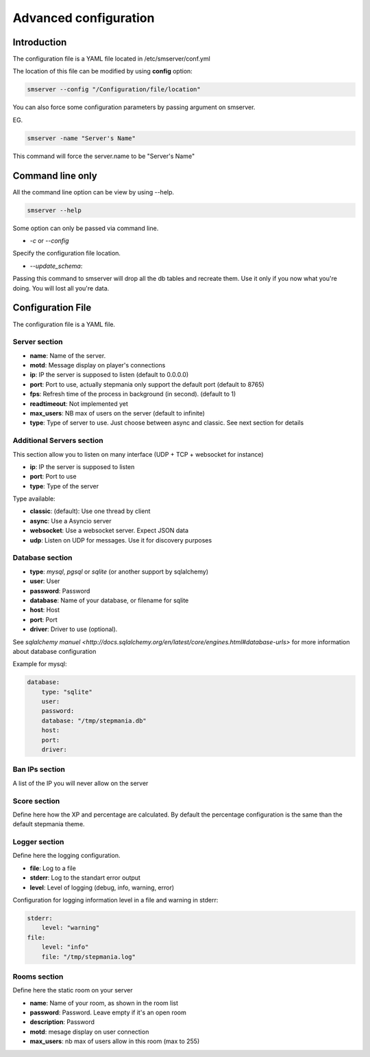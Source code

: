 Advanced configuration
======================

Introduction
------------

The configuration file is a YAML file located in /etc/smserver/conf.yml

The location of this file can be modified by using **config** option:

.. code-block:: console

    smserver --config "/Configuration/file/location"


You can also force some configuration parameters by passing argument on smserver.

EG.

.. code-block:: console

    smserver -name "Server's Name"

This command will force the server.name to be "Server's Name"

Command line only
-----------------

All the command line option can be view by using --help.

.. code-block:: console

    smserver --help

Some option can only be passed via command line.


* `-c` or `--config`

Specify the configuration file location.

* `--update_schema`:

Passing this command to smserver will drop all the db tables and recreate them. Use it only if you now what you're doing. You will lost all you're data.


Configuration File
------------------

The configuration file is a YAML file.

Server section
**************

* **name**: Name of the server.
* **motd**: Message display on player's connections
* **ip**: IP the server is supposed to listen (default to 0.0.0.0)
* **port**: Port to use, actually stepmania only support the default port (default to 8765)
* **fps**: Refresh time of the process in background (in second). (default to 1)
* **readtimeout**: Not implemented yet
* **max_users**: NB max of users on the server (default to infinite)
* **type**: Type of server to use. Just choose between async and classic. See next section for details

Additional Servers section
**************************

This section allow you to listen on many interface (UDP + TCP + websocket for instance)

* **ip**: IP the server is supposed to listen
* **port**: Port to use
* **type**: Type of the server

Type available:

* **classic**: (default): Use one thread by client
* **async**: Use a Asyncio server
* **websocket**: Use a websocket server. Expect JSON data
* **udp**: Listen on UDP for messages. Use it for discovery purposes

Database section
****************

* **type**: *mysql*, *pgsql* or *sqlite* (or another support by sqlalchemy)
* **user**: User
* **password**: Password
* **database**: Name of your database, or filename for sqlite
* **host**: Host
* **port**: Port
* **driver**: Driver to use (optional).

See `sqlalchemy manuel <http://docs.sqlalchemy.org/en/latest/core/engines.html#database-urls>` for more information about database configuration

Example for mysql:

.. code-block:: yaml

   database:
       type: "sqlite"
       user:
       password:
       database: "/tmp/stepmania.db"
       host:
       port:
       driver:

Ban IPs section
***************

A list of the IP you will never allow on the server

Score section
*************

Define here how the XP and percentage are calculated. By default the percentage configuration is the same than the default stepmania theme.

Logger section
**************

Define here the logging configuration.

* **file**: Log to a file
* **stderr**: Log to the standart error output
* **level**: Level of logging (debug, info, warning, error)

Configuration for logging information level in a file and warning in stderr:

.. code-block:: yaml

    stderr:
        level: "warning"
    file:
        level: "info"
        file: "/tmp/stepmania.log"

Rooms section
*************

Define here the static room on your server

* **name**: Name of your room, as shown in the room list
* **password**: Password. Leave empty if it's an open room
* **description**: Password
* **motd**: mesage display on user connection
* **max_users**: nb max of users allow in this room (max to 255)

